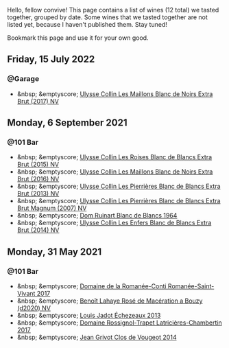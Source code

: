 Hello, fellow convive! This page contains a list of wines (12 total) we tasted together, grouped by date. Some wines that we tasted together are not listed yet, because I haven't published them. Stay tuned!

Bookmark this page and use it for your own good.

#+begin_export html
<div class="rating-list">
#+end_export

** Friday, 15 July 2022

*** @Garage

- &nbsp; &emptyscore; [[barberry:/wines/f78e11df-ba1e-49d8-a567-d26bccbb2b33][Ulysse Collin Les Maillons Blanc de Noirs Extra Brut (2017) NV]]

** Monday,  6 September 2021

*** @101 Bar

- &nbsp; &emptyscore; [[barberry:/wines/50353325-007d-429d-b70b-f9d40206fe8d][Ulysse Collin Les Roises Blanc de Blancs Extra Brut (2015) NV]]
- &nbsp; &emptyscore; [[barberry:/wines/870ccf3b-4295-4932-b8f7-10998dddd6ec][Ulysse Collin Les Maillons Blanc de Noirs Extra Brut (2016) NV]]
- &nbsp; &emptyscore; [[barberry:/wines/9e6ddc62-a7f8-4b3e-9c50-f8ef00bcda06][Ulysse Collin Les Pierrières Blanc de Blancs Extra Brut (2013) NV]]
- &nbsp; &emptyscore; [[barberry:/wines/09fbe9bf-7fdf-43a9-869a-5186d39bcf30][Ulysse Collin Les Pierrières Blanc de Blancs Extra Brut Magnum (2007) NV]]
- &nbsp; &emptyscore; [[barberry:/wines/01486ec5-881a-4912-88ed-3fb39fed582a][Dom Ruinart Blanc de Blancs 1964]]
- &nbsp; &emptyscore; [[barberry:/wines/fa32e9d0-b448-4094-9c58-3a371d9dfe33][Ulysse Collin Les Enfers Blanc de Blancs Extra Brut (2014) NV]]

** Monday, 31 May 2021

*** @101 Bar

- &nbsp; &emptyscore; [[barberry:/wines/27414711-c577-42e5-99ad-ad4de875534f][Domaine de la Romanée-Conti Romanée-Saint-Vivant 2017]]
- &nbsp; &emptyscore; [[barberry:/wines/2e729911-2c1c-42fb-a45b-bd5413fffbe7][Benoît Lahaye Rosé de Macération a Bouzy (d2020) NV]]
- &nbsp; &emptyscore; [[barberry:/wines/fbc96f93-ba25-44b4-a8d0-de75510b9fc9][Louis Jadot Échezeaux 2013]]
- &nbsp; &emptyscore; [[barberry:/wines/096c97a2-483a-4459-8aed-e60f5b4b9b6d][Domaine Rossignol-Trapet Latricières-Chambertin 2017]]
- &nbsp; &emptyscore; [[barberry:/wines/e77ba7fc-950c-4c76-b1ee-93d88ca7b801][Jean Grivot Clos de Vougeot 2014]]

#+begin_export html
</div>
#+end_export
